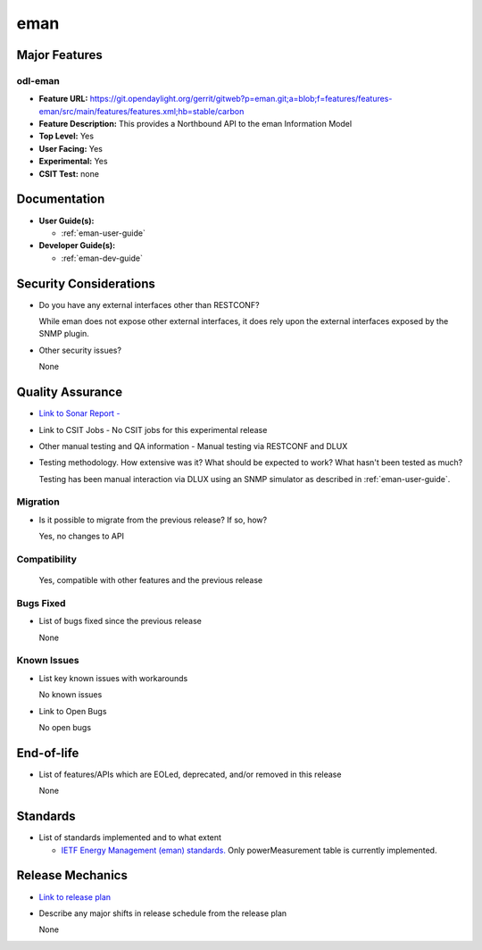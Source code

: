 ====
eman
====

Major Features
==============

odl-eman
--------

* **Feature URL:**  https://git.opendaylight.org/gerrit/gitweb?p=eman.git;a=blob;f=features/features-eman/src/main/features/features.xml;hb=stable/carbon
* **Feature Description:**  This provides a Northbound API to the eman Information Model
* **Top Level:** Yes
* **User Facing:** Yes
* **Experimental:** Yes
* **CSIT Test:** none

Documentation
=============

* **User Guide(s):**

  * :ref:`eman-user-guide`

* **Developer Guide(s):**

  * :ref:`eman-dev-guide`

Security Considerations
=======================

* Do you have any external interfaces other than RESTCONF?

  While eman does not expose other external interfaces, it does rely upon the
  external interfaces exposed by the SNMP plugin.

* Other security issues?

  None

Quality Assurance
=================

* `Link to Sonar Report -  <https://sonar.opendaylight.org/overview?id=69960>`_
* Link to CSIT Jobs -  No CSIT jobs for this experimental release
* Other manual testing and QA information - Manual testing via RESTCONF and DLUX
* Testing methodology. How extensive was it? What should be expected to work? What hasn't been tested as much?

  Testing has been manual interaction via DLUX using an SNMP simulator as described in :ref:`eman-user-guide`.

Migration
---------

* Is it possible to migrate from the previous release? If so, how?

  Yes, no changes to API

Compatibility
-------------

    Yes, compatible with other features and the previous release

Bugs Fixed
----------

* List of bugs fixed since the previous release

  None

Known Issues
------------

* List key known issues with workarounds

  No known issues

* Link to Open Bugs

  No open bugs

End-of-life
===========

* List of features/APIs which are EOLed, deprecated, and/or removed in this release

  None

Standards
=========

* List of standards implemented and to what extent

  * `IETF Energy Management (eman) standards. <https://datatracker.ietf.org/wg/eman/charter/>`_
    Only powerMeasurement table is currently implemented.

Release Mechanics
=================

* `Link to release plan <https://wiki.opendaylight.org/view/Eman:Nitrogen_Release_Plan>`_
* Describe any major shifts in release schedule from the release plan

  None
